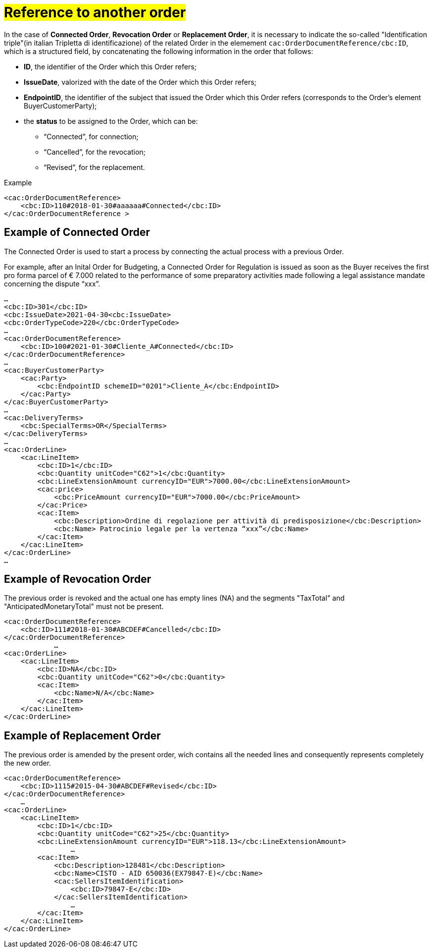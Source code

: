 [[TITOLO]]
= #Reference to another order#

In the case of *Connected Order*, *Revocation Order* or *Replacement Order*, it is necessary to indicate the so-called "Identification triple"(in italian Tripletta di identificazione) of the related Order in the elemement `cac:OrderDocumentReference/cbc:ID`, which is a structured field, by concatenating the following information in the order that follows:

* *ID*, the identifier of the Order which this Order refers;

* *IssueDate*, valorized with the date of the Order which this Order refers;

* *EndpointID*, the identifier of the subject that issued the Order which this Order refers (corresponds to the Order's element BuyerCustomerParty);

* the *status* to be assigned to the Order, which can be: +

** “Connected”, for connection;
** “Cancelled”, for the revocation;
** “Revised”, for the replacement.

.Example
[source, xml, indent=0]
----
<cac:OrderDocumentReference>
    <cbc:ID>110#2018-01-30#aaaaaa#Connected</cbc:ID>
</cac:OrderDocumentReference >
----

:leveloffset: +1

[[TITOLO]]
=  Example of Connected Order

The Connected Order is used to start a process by connecting the actual process with a previous Order. +

For example, after an Inital Order for Budgeting, a Connected Order for Regulation is issued as soon as the Buyer receives the first pro forma parcel of € 7.000 related to the performance of some preparatory activities made following a legal assistance mandate concerning the dispute “xxx”. 

[source, xml, indent=0]
----
…
<cbc:ID>301</cbc:ID>
<cbc:IssueDate>2021-04-30<cbc:IssueDate>
<cbc:OrderTypeCode>220</cbc:OrderTypeCode>
…
<cac:OrderDocumentReference>
    <cbc:ID>100#2021-01-30#Cliente_A#Connected</cbc:ID>
</cac:OrderDocumentReference>
…
<cac:BuyerCustomerParty>
    <cac:Party>
        <cbc:EndpointID schemeID="0201">Cliente_A</cbc:EndpointID>
    </cac:Party>
</cac:BuyerCustomerParty>
…
<cac:DeliveryTerms>
    <cbc:SpecialTerms>OR</SpecialTerms>
</cac:DeliveryTerms>
…
<cac:OrderLine>
    <cac:LineItem>
        <cbc:ID>1</cbc:ID>
        <cbc:Quantity unitCode="C62">1</cbc:Quantity>
        <cbc:LineExtensionAmount currencyID="EUR">7000.00</cbc:LineExtensionAmount>
        <cac:price>
            <cbc:PriceAmount currencyID="EUR">7000.00</cbc:PriceAmount>
        </cac:Price>
        <cac:Item>
            <cbc:Description>Ordine di regolazione per attività di predisposizione</cbc:Description>
            <cbc:Name> Patrocinio legale per la vertenza “xxx”</cbc:Name>
        </cac:Item>
    </cac:LineItem>
</cac:OrderLine>
…
----

:leveloffset: -1



:leveloffset: +1

[[TITOLO]]
=  Example of Revocation Order

The previous order is revoked and the actual one has empty lines (NA) and the segments "TaxTotal" and "AnticipatedMonetaryTotal" must not be present.

[source, xml, indent=0]
----
<cac:OrderDocumentReference>
    <cbc:ID>111#2018-01-30#ABCDEF#Cancelled</cbc:ID>
</cac:OrderDocumentReference>
            …
<cac:OrderLine>
    <cac:LineItem>
        <cbc:ID>NA</cbc:ID>
        <cbc:Quantity unitCode="C62">0</cbc:Quantity>
        <cac:Item>
            <cbc:Name>N/A</cbc:Name>
        </cac:Item>
    </cac:LineItem>
</cac:OrderLine>
----

:leveloffset: -1


:leveloffset: +1

[[TITOLO]]
= Example of Replacement Order

The previous order is amended by the present order, wich contains all the needed lines and consequently represents completely the new order.

[source, xml, indent=0]
----
<cac:OrderDocumentReference>
    <cbc:ID>1115#2015-04-30#ABCDEF#Revised</cbc:ID>
</cac:OrderDocumentReference>
    …
<cac:OrderLine>
    <cac:LineItem>
        <cbc:ID>1</cbc:ID>
        <cbc:Quantity unitCode="C62">25</cbc:Quantity>
        <cbc:LineExtensionAmount currencyID="EUR">118.13</cbc:LineExtensionAmount>
                …
        <cac:Item>
            <cbc:Description>128481</cbc:Description>
            <cbc:Name>CISTO - AID 650036(EX79847-E)</cbc:Name>
            <cac:SellersItemIdentification>
                <cbc:ID>79847-E</cbc:ID>
            </cac:SellersItemIdentification>
                …
        </cac:Item>
    </cac:LineItem>
</cac:OrderLine>
----

:leveloffset: -1